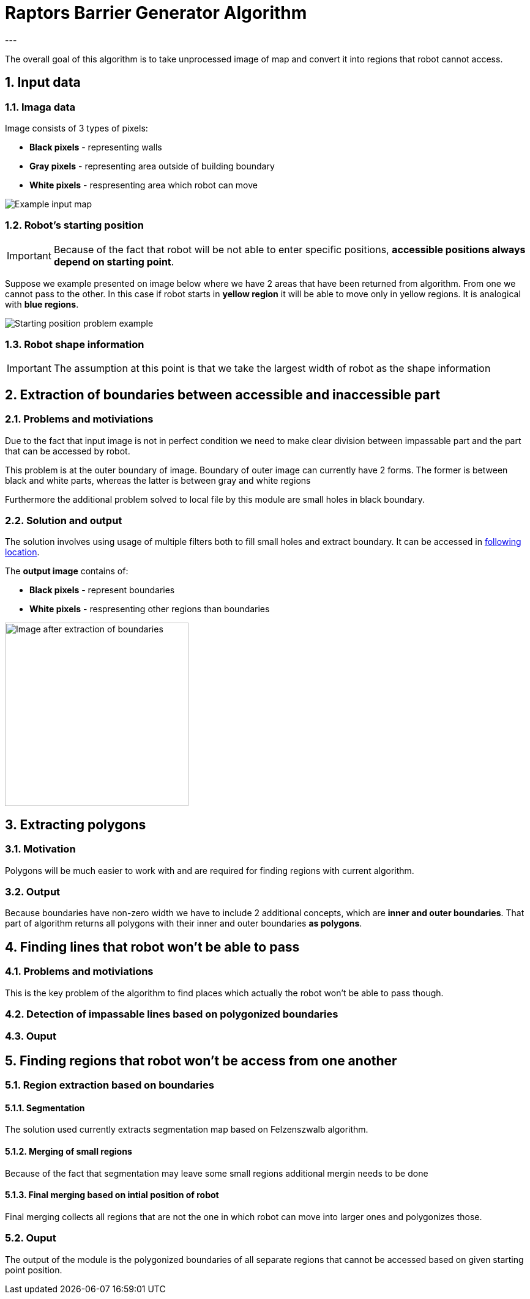 //Numering of sections
:sectnums:
:sectnumlevels: 5

= Raptors Barrier Generator Algorithm
---

The overall goal of this algorithm is to take unprocessed image of map and convert
it into regions that robot cannot access.

== Input data

=== Imaga data

Image consists of 3 types of pixels:

* [black]#*Black pixels*# - representing walls
* [gray]#*Gray pixels*# - representing area outside of building boundary
* [white]#*White pixels*# - respresenting area which robot can move

image::images/map_example.png[Example input map]

=== Robot's starting position

IMPORTANT: Because of the fact that robot will be not able to enter specific positions,
*accessible positions always depend on starting point*.

Suppose we example presented on image below where we have 2 areas that have been returned from algorithm.
From one we cannot pass to the other. In this case if robot starts in [yellow]#*yellow region*# it will be able to move only in yellow regions.
It is analogical with [blue]#*blue regions*#.

image::images/starting_positions.png[Starting position problem example]

=== Robot shape information

IMPORTANT: The assumption at this point is that we take the largest width of robot as the shape information

== Extraction of boundaries between accessible and inaccessible part

=== Problems and motiviations

Due to the fact that input image is not in perfect condition we need to make clear division between impassable part
and the part that can be accessed by robot.

This problem is at the outer boundary of image. Boundary of outer image can currently have 2 forms. The former is between black and white parts,
whereas the latter is between gray and white regions

Furthermore the additional problem solved to local file by this module are small holes in black boundary.

=== Solution and output

The solution involves using usage of multiple filters both to fill small holes and extract boundary.
It can be accessed in link:../src/map_processing/map_processing.py[following location].

The *output image* contains of:

* *Black pixels* - represent boundaries
* [white]#*White pixels*# - respresenting other regions than boundaries

image::images/boundaries_image.png[Image after extraction of boundaries, 300, 300]


== Extracting polygons

=== Motivation

Polygons will be much easier to work with and are required for finding regions with current algorithm.

=== Output

Because boundaries have non-zero width we have to include 2 additional concepts, which are *inner and outer boundaries*.
That part of algorithm returns all polygons with their inner and outer boundaries *as polygons*.

== Finding lines that robot won't be able to pass

=== Problems and motiviations

This is the key problem of the algorithm to find places which actually the robot won't be able to pass though.

=== Detection of impassable lines based on polygonized boundaries


=== Ouput

== Finding regions that robot won't be access from one another

=== Region extraction based on boundaries

==== Segmentation
The solution used currently extracts segmentation map based on Felzenszwalb algorithm.

==== Merging of small regions

Because of the fact that segmentation may leave some small regions additional mergin needs to be done

==== Final merging based on intial position of robot
Final merging collects all regions that are not the one in which robot can move into larger ones and polygonizes those.

=== Ouput
The output of the module is the polygonized boundaries of all separate regions that cannot be accessed based on given starting point position.




